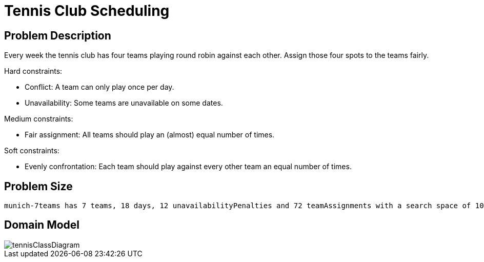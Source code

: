 [[tennis]]
= Tennis Club Scheduling
:imagesdir: ../..


[[tennisProblemDescription]]
== Problem Description

Every week the tennis club has four teams playing round robin against each other.
Assign those four spots to the teams fairly.

Hard constraints:

* Conflict: A team can only play once per day.
* Unavailability: Some teams are unavailable on some dates.

Medium constraints:

* Fair assignment: All teams should play an (almost) equal number of times.

Soft constraints:

* Evenly confrontation: Each team should play against every other team an equal number of times.


[[tennisProblemSize]]
== Problem Size

[source,options="nowrap"]
----
munich-7teams has 7 teams, 18 days, 12 unavailabilityPenalties and 72 teamAssignments with a search space of 10^60.
----


[[tennisDomainModel]]
== Domain Model

image::UseCasesAndExamples/BasicExamples/tennisClassDiagram.png[align="center"]
